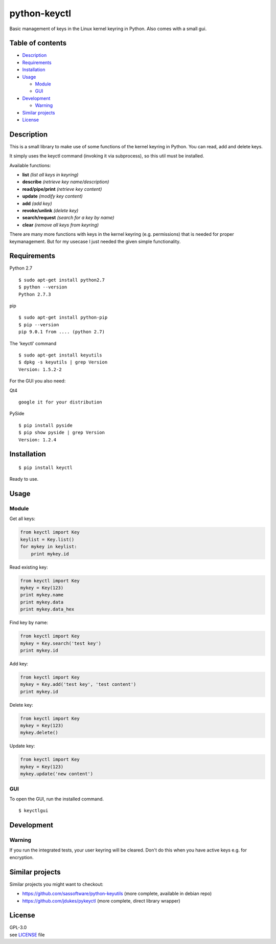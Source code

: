 python-keyctl
=============

Basic management of keys in the Linux kernel keyring in Python. Also
comes with a small gui.

Table of contents
-----------------

-  `Description <#description>`__
-  `Requirements <#requirements>`__
-  `Installation <#installation>`__
-  `Usage <#usage>`__

   -  `Module <#module>`__
   -  `GUI <#gui>`__

-  `Development <#development>`__

   -  `Warning <#warning>`__

-  `Similar projects <#similar-projects>`__
-  `License <#license>`__

Description
-----------

This is a small library to make use of some functions of the kernel
keyring in Python. You can read, add and delete keys.

It simply uses the keyctl command (invoking it via subprocess), so this
util must be installed.

Available functions:

-  **list** *(list all keys in keyring)*
-  **describe** *(retrieve key name/description)*
-  **read/pipe/print** *(retrieve key content)*
-  **update** *(modify key content)*
-  **add** *(add key)*
-  **revoke/unlink** *(delete key)*
-  **search/request** *(search for a key by name)*
-  **clear** *(remove all keys from keyring)*

There are many more functions with keys in the kernel keyring (e.g.
permissions) that is needed for proper keymanagement. But for my usecase
I just needed the given simple functionality.

Requirements
------------

Python 2.7

::

    $ sudo apt-get install python2.7
    $ python --version
    Python 2.7.3

pip

::

    $ sudo apt-get install python-pip
    $ pip --version
    pip 9.0.1 from .... (python 2.7)

The 'keyctl' command

::

    $ sudo apt-get install keyutils
    $ dpkg -s keyutils | grep Version
    Version: 1.5.2-2

For the GUI you also need:

Qt4

::

    google it for your distribution

PySide

::

    $ pip install pyside
    $ pip show pyside | grep Version
    Version: 1.2.4

Installation
------------

::

    $ pip install keyctl

Ready to use.

Usage
-----

Module
~~~~~~

Get all keys:

.. code:: python

    from keyctl import Key
    keylist = Key.list()
    for mykey in keylist:
        print mykey.id

Read existing key:

.. code:: python

    from keyctl import Key
    mykey = Key(123)
    print mykey.name
    print mykey.data
    print mykey.data_hex

Find key by name:

.. code:: python

    from keyctl import Key
    mykey = Key.search('test key')
    print mykey.id

Add key:

.. code:: python

    from keyctl import Key
    mykey = Key.add('test key', 'test content')
    print mykey.id

Delete key:

.. code:: python

    from keyctl import Key
    mykey = Key(123)
    mykey.delete()

Update key:

.. code:: python

    from keyctl import Key
    mykey = Key(123)
    mykey.update('new content')

GUI
~~~

To open the GUI, run the installed command.

::

    $ keyctlgui

Development
-----------

Warning
~~~~~~~

If you run the integrated tests, your user keyring will be cleared.
Don't do this when you have active keys e.g. for encryption.

Similar projects
----------------

Similar projects you might want to checkout:

-  https://github.com/sassoftware/python-keyutils (more complete,
   available in debian repo)
-  https://github.com/jdukes/pykeyctl (more complete, direct library
   wrapper)

License
-------

| GPL-3.0
| see
  `LICENSE <https://raw.githubusercontent.com/tuxberlin/python-keyctl/master/LICENSE>`__
  file


